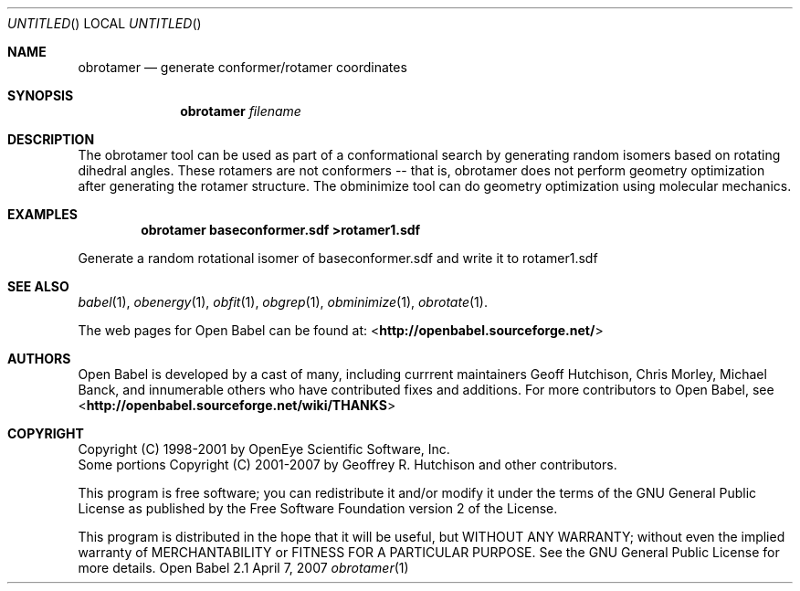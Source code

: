.Dd April 7, 2007
.Os "Open Babel" 2.1
.Dt obrotamer 1 URM
.Sh NAME
.Nm obrotamer
.Nd "generate conformer/rotamer coordinates"
.Sh SYNOPSIS
.Nm
.Ar filename
.Sh DESCRIPTION
The obrotamer tool can be used as part of a conformational search 
by generating random isomers based on rotating dihedral angles. These
rotamers are not conformers -- that is, obrotamer does not perform geometry
optimization after generating the rotamer structure. The obminimize tool
can do geometry optimization using molecular mechanics.
.Sh EXAMPLES
.Dl "obrotamer baseconformer.sdf >rotamer1.sdf"
.Pp
Generate a random rotational isomer of baseconformer.sdf and write
it to rotamer1.sdf
.Sh SEE ALSO
.Xr babel 1 ,
.Xr obenergy 1 ,
.Xr obfit 1 ,
.Xr obgrep 1 ,
.Xr obminimize 1 ,
.Xr obrotate 1 .
.Pp
The web pages for Open Babel can be found at:
<\fBhttp://openbabel.sourceforge.net/\fR>
.Sh AUTHORS
.An -nosplit
Open Babel is developed by a cast of many, including currrent maintainers
.An Geoff Hutchison ,
.An Chris Morley ,
.An Michael Banck , 
and innumerable others who have contributed fixes and additions. 
For more contributors to Open Babel, see 
<\fBhttp://openbabel.sourceforge.net/wiki/THANKS\fR>
.Sh COPYRIGHT
Copyright (C) 1998-2001 by OpenEye Scientific Software, Inc. 
.br
Some portions Copyright (C) 2001-2007 by Geoffrey R. Hutchison and
other contributors.
.Pp
 This program is free software; you can redistribute it and/or modify
it under the terms of the GNU General Public License as published by
the Free Software Foundation version 2 of the License.
.Pp
 This program is distributed in the hope that it will be useful, but
WITHOUT ANY WARRANTY; without even the implied warranty of
MERCHANTABILITY or FITNESS FOR A PARTICULAR PURPOSE. See the GNU
General Public License for more details.
